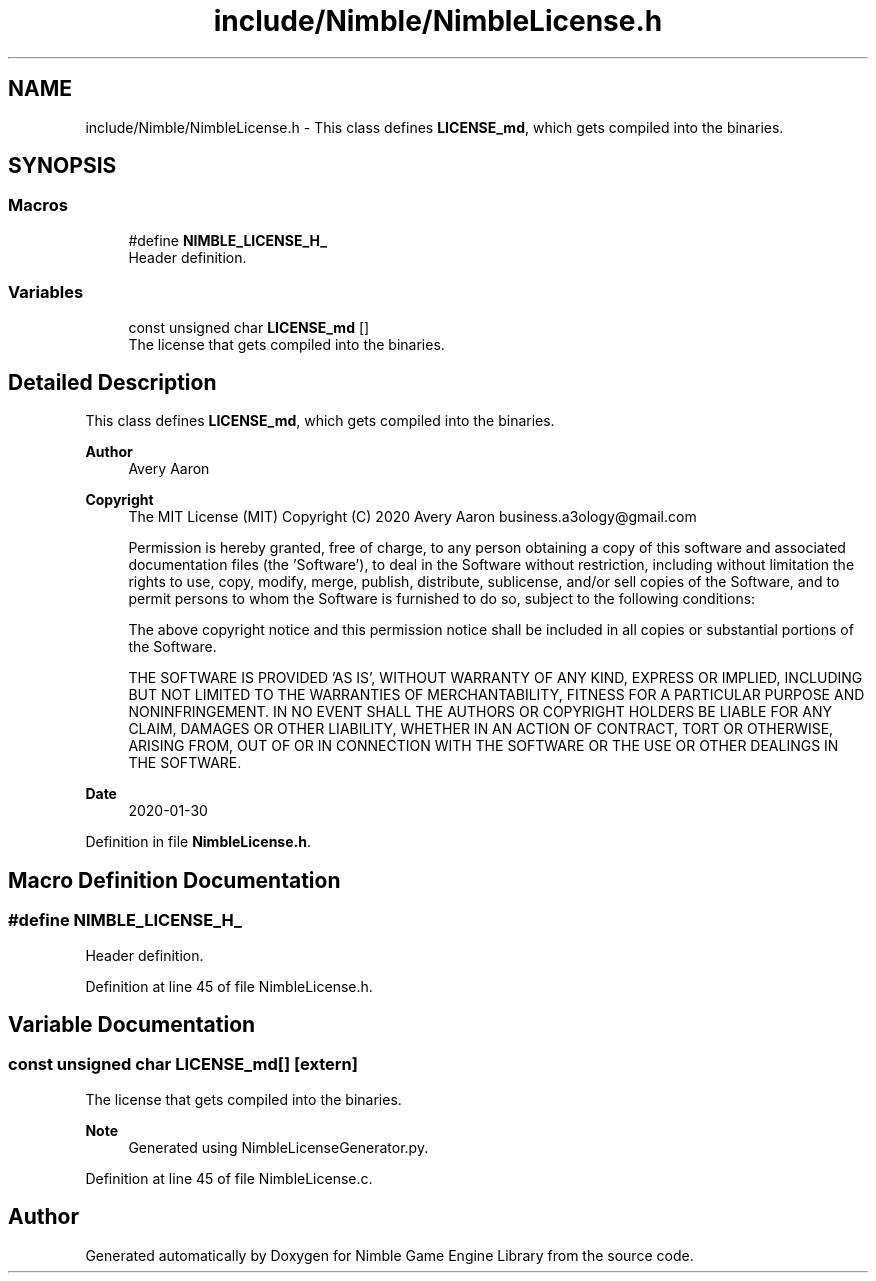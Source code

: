 .TH "include/Nimble/NimbleLicense.h" 3 "Wed Aug 19 2020" "Version 0.1.0" "Nimble Game Engine Library" \" -*- nroff -*-
.ad l
.nh
.SH NAME
include/Nimble/NimbleLicense.h \- This class defines \fBLICENSE_md\fP, which gets compiled into the binaries\&.  

.SH SYNOPSIS
.br
.PP
.SS "Macros"

.in +1c
.ti -1c
.RI "#define \fBNIMBLE_LICENSE_H_\fP"
.br
.RI "Header definition\&. "
.in -1c
.SS "Variables"

.in +1c
.ti -1c
.RI "const unsigned char \fBLICENSE_md\fP []"
.br
.RI "The license that gets compiled into the binaries\&. "
.in -1c
.SH "Detailed Description"
.PP 
This class defines \fBLICENSE_md\fP, which gets compiled into the binaries\&. 


.PP
\fBAuthor\fP
.RS 4
Avery Aaron 
.RE
.PP
\fBCopyright\fP
.RS 4
The MIT License (MIT) Copyright (C) 2020 Avery Aaron business.a3ology@gmail.com
.PP
Permission is hereby granted, free of charge, to any person obtaining a copy of this software and associated documentation files (the 'Software'), to deal in the Software without restriction, including without limitation the rights to use, copy, modify, merge, publish, distribute, sublicense, and/or sell copies of the Software, and to permit persons to whom the Software is furnished to do so, subject to the following conditions:
.PP
The above copyright notice and this permission notice shall be included in all copies or substantial portions of the Software\&.
.PP
THE SOFTWARE IS PROVIDED 'AS IS', WITHOUT WARRANTY OF ANY KIND, EXPRESS OR IMPLIED, INCLUDING BUT NOT LIMITED TO THE WARRANTIES OF MERCHANTABILITY, FITNESS FOR A PARTICULAR PURPOSE AND NONINFRINGEMENT\&. IN NO EVENT SHALL THE AUTHORS OR COPYRIGHT HOLDERS BE LIABLE FOR ANY CLAIM, DAMAGES OR OTHER LIABILITY, WHETHER IN AN ACTION OF CONTRACT, TORT OR OTHERWISE, ARISING FROM, OUT OF OR IN CONNECTION WITH THE SOFTWARE OR THE USE OR OTHER DEALINGS IN THE SOFTWARE\&. 
.RE
.PP
.PP
\fBDate\fP
.RS 4
2020-01-30 
.RE
.PP

.PP
Definition in file \fBNimbleLicense\&.h\fP\&.
.SH "Macro Definition Documentation"
.PP 
.SS "#define NIMBLE_LICENSE_H_"

.PP
Header definition\&. 
.PP
Definition at line 45 of file NimbleLicense\&.h\&.
.SH "Variable Documentation"
.PP 
.SS "const unsigned char LICENSE_md[]\fC [extern]\fP"

.PP
The license that gets compiled into the binaries\&. 
.PP
\fBNote\fP
.RS 4
Generated using NimbleLicenseGenerator\&.py\&. 
.RE
.PP

.PP
Definition at line 45 of file NimbleLicense\&.c\&.
.SH "Author"
.PP 
Generated automatically by Doxygen for Nimble Game Engine Library from the source code\&.
